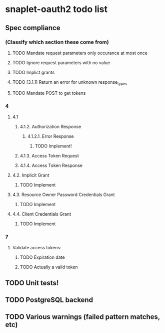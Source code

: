 * snaplet-oauth2 todo list
** Spec compliance
*** (Classify which section these come from)
**** TODO Mandate request parameters only occurance at most once
**** TODO Ignore request parameters with no value
**** TODO Implict grants
**** TODO [3.1.1] Return an error for unknown response_types
**** TODO Mandate POST to get tokens
*** 4
**** 4.1
***** 4.1.2. Authorization Response
****** 4.1.2.1. Error Response
******* TODO Implement!
***** 4.1.3. Access Token Request
***** 4.1.4. Access Token Response
**** 4.2. Implicit Grant
***** TODO Implement
**** 4.3. Resource Owner Password Credentials Grant
***** TODO Implement
**** 4.4. Client Credentials Grant
***** TODO Implement
*** 7
**** Validate access tokens:
***** TODO Expiration date
***** TODO Actually a valid token
** TODO Unit tests!
** TODO PostgreSQL backend
** TODO Various warnings (failed pattern matches, etc)
